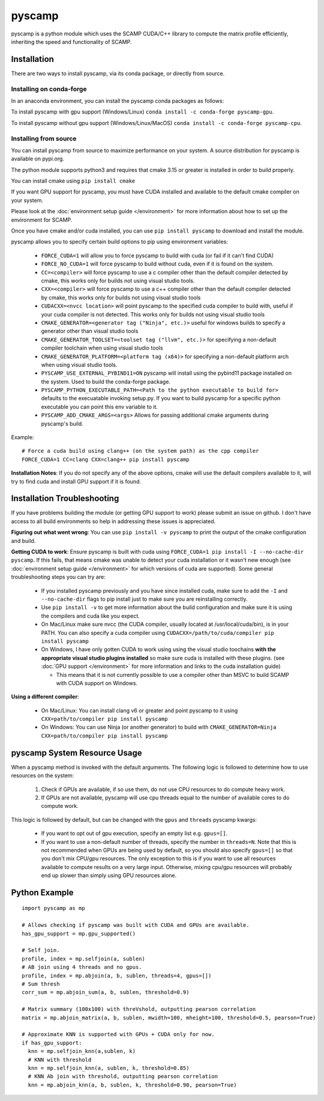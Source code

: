 pyscamp
=======

pyscamp is a python module which uses the SCAMP CUDA/C++ library to compute the matrix profile efficiently, inheriting the speed and functionality of SCAMP.


Installation
------------
There are two ways to install pyscamp, via its conda package, or directly from source.

Installing on conda-forge
^^^^^^^^^^^^^^^^^^^^^^^^^
In an anaconda environment, you can install the pyscamp conda packages as follows:

To install pyscamp with gpu support (Windows/Linux) ``conda install -c conda-forge pyscamp-gpu``.

To install pyscamp without gpu support (Windows/Linux/MacOS) ``conda install -c conda-forge pyscamp-cpu``.

Installing from source
^^^^^^^^^^^^^^^^^^^^^^
You can install pyscamp from source to maximize performance on your system. A source distribution for pyscamp is available on pypi.org.

The python module supports python3 and requires that cmake 3.15 or greater is installed in order to build properly.

You can install cmake using ``pip install cmake``

If you want GPU support for pyscamp, you must have CUDA installed and available to the default cmake compiler on your system. 

Please look at the :doc:`environment setup guide </environment>` for more information about how to set up the environment for SCAMP.

Once you have cmake and/or cuda installed, you can use ``pip install pyscamp`` to download and install the module.

pyscamp allows you to specify certain build options to pip using environment variables:

  * ``FORCE_CUDA=1`` will allow you to force pyscamp to build with cuda (or fail if it can't find CUDA)
  * ``FORCE_NO_CUDA=1`` will force pyscamp to build without cuda, even if it is found on the system.
  * ``CC=<compiler>`` will force pyscamp to use a c compiler other than the default compiler detected by cmake, this works only for builds not using visual studio tools.
  * ``CXX=<compiler>`` will force pyscamp to use a c++ compiler other than the default compiler detected by cmake, this works only for builds not using visual studio tools
  * ``CUDACXX=<nvcc location>`` will point pyscamp to the specified cuda compiler to build with, useful if your cuda compiler is not detected. This works only for builds not using visual studio tools
  * ``CMAKE_GENERATOR=<generator tag ("Ninja", etc.)>`` useful for windows builds to specify a generator other than visual studio tools
  * ``CMAKE_GENERATOR_TOOLSET=<toolset tag ("llvm", etc.)>`` for specifying a non-default compiler toolchain when using visual studio tools
  * ``CMAKE_GENERATOR_PLATFORM=<platform tag (x64)>`` for specifying a non-default platform arch when using visual studio tools.
  * ``PYSCAMP_USE_EXTERNAL_PYBIND11=ON`` pyscamp will install using the pybind11 package installed on the system. Used to build the conda-forge package.
  * ``PYSCAMP_PYTHON_EXECUTABLE_PATH=<Path to the python executable to build for>`` defaults to the execuatable invoking setup.py. If you want to build pyscamp for a specific python executable you can point this env variable to it.
  * ``PYSCAMP_ADD_CMAKE_ARGS=<args>`` Allows for passing additional cmake arguments during pyscamp's build.

.. highlight:: console

Example::

  # Force a cuda build using clang++ (on the system path) as the cpp compiler
  FORCE_CUDA=1 CC=clang CXX=clang++ pip install pyscamp

**Installation Notes**: If you do not specify any of the above options, cmake will use the default compilers available to it, will try to find cuda and install GPU support if it is found.


Installation Troubleshooting
----------------------------

If you have problems building the module (or getting GPU support to work) please submit an issue on github. I don't have access to all build environments so help in addressing these issues is appreciated.

**Figuring out what went wrong**: You can use ``pip install -v pyscamp`` to print the output of the cmake configuration and build.

**Getting CUDA to work**: Ensure pyscamp is built with cuda using ``FORCE_CUDA=1 pip install -I --no-cache-dir pyscamp``. If this fails, that means cmake was unable to detect your cuda installation or it wasn't new enough (see :doc:`environment setup guide </environment>` for which versions of cuda are supported). Some general troubleshooting steps you can try are:

  * If you installed pyscamp previously and you have since installed cuda, make sure to add the ``-I`` and ``--no-cache-dir`` flags to pip install just to make sure you are reinstalling correctly.
  * Use ``pip install -v`` to get more information about the build configuration and make sure it is using the compilers and cuda like you expect.
  * On Mac/Linux make sure nvcc (the CUDA compiler, usually located at /usr/local/cuda/bin), is in your PATH. You can also specify a cuda compiler using ``CUDACXX=/path/to/cuda/compiler pip install pyscamp``
  * On Windows, I have only gotten CUDA to work using using the visual studio toochains **with the appropriate visual studio plugins installed** so make sure cuda is installed with these plugins. (see :doc:`GPU support </environment>` for more information and links to the cuda installation guide)

    * This means that it is not currently possible to use a compiler other than MSVC to build SCAMP with CUDA support on Windows.

**Using a different compiler**:

  * On Mac/Linux: You can install clang v6 or greater and point pyscamp to it using ``CXX=path/to/compiler pip install pyscamp``
  * On Windows: You can use Ninja (or another generator) to build with ``CMAKE_GENERATOR=Ninja CXX=path/to/compiler pip install pyscamp``

pyscamp System Resource Usage
-----------------------------

When a pyscamp method is invoked with the default arguments. The following logic is followed to determine how to use resources on the system:

 1. Check if GPUs are available, if so use them, do not use CPU resources to do compute heavy work.
 2. If GPUs are not available, pyscamp will use cpu threads equal to the number of available cores to do compute work.

This logic is followed by default, but can be changed with the ``gpus`` and ``threads`` pyscamp kwargs:

 * If you want to opt out of gpu execution, specify an empty list e.g. ``gpus=[]``.
 * If you want to use a non-default number of threads, specify the number in ``threads=N``. Note that this is not recommended when GPUs are being used by default, so you should also specify ``gpus=[]`` so that you don't mix CPU/gpu resources. The only exception to this is if you want to use all resources available to compute results on a very large input. Otherwise, mixing cpu/gpu resources will probably end up slower than simply using GPU resources alone.

Python Example
--------------

.. highlight:: python

::

  import pyscamp as mp

  # Allows checking if pyscamp was built with CUDA and GPUs are available.
  has_gpu_support = mp.gpu_supported()

  # Self join.
  profile, index = mp.selfjoin(a, sublen)
  # AB join using 4 threads and no gpus.
  profile, index = mp.abjoin(a, b, sublen, threads=4, gpus=[])
  # Sum thresh
  corr_sum = mp.abjoin_sum(a, b, sublen, threshold=0.9)
    
  # Matrix summary (100x100) with threVshold, outputting pearson correlation
  matrix = mp.abjoin_matrix(a, b, sublen, mwidth=100, mheight=100, threshold=0.5, pearson=True)

  # Approximate KNN is supported with GPUs + CUDA only for now.
  if has_gpu_support:
    knn = mp.selfjoin_knn(a,sublen, k)
    # KNN with threshold
    knn = mp.selfjoin_knn(a, sublen, k, threshold=0.85)
    # KNN Ab join with threshold, outputting pearson correlation
    knn = mp.abjoin_knn(a, b, sublen, k, threshold=0.90, pearson=True)


